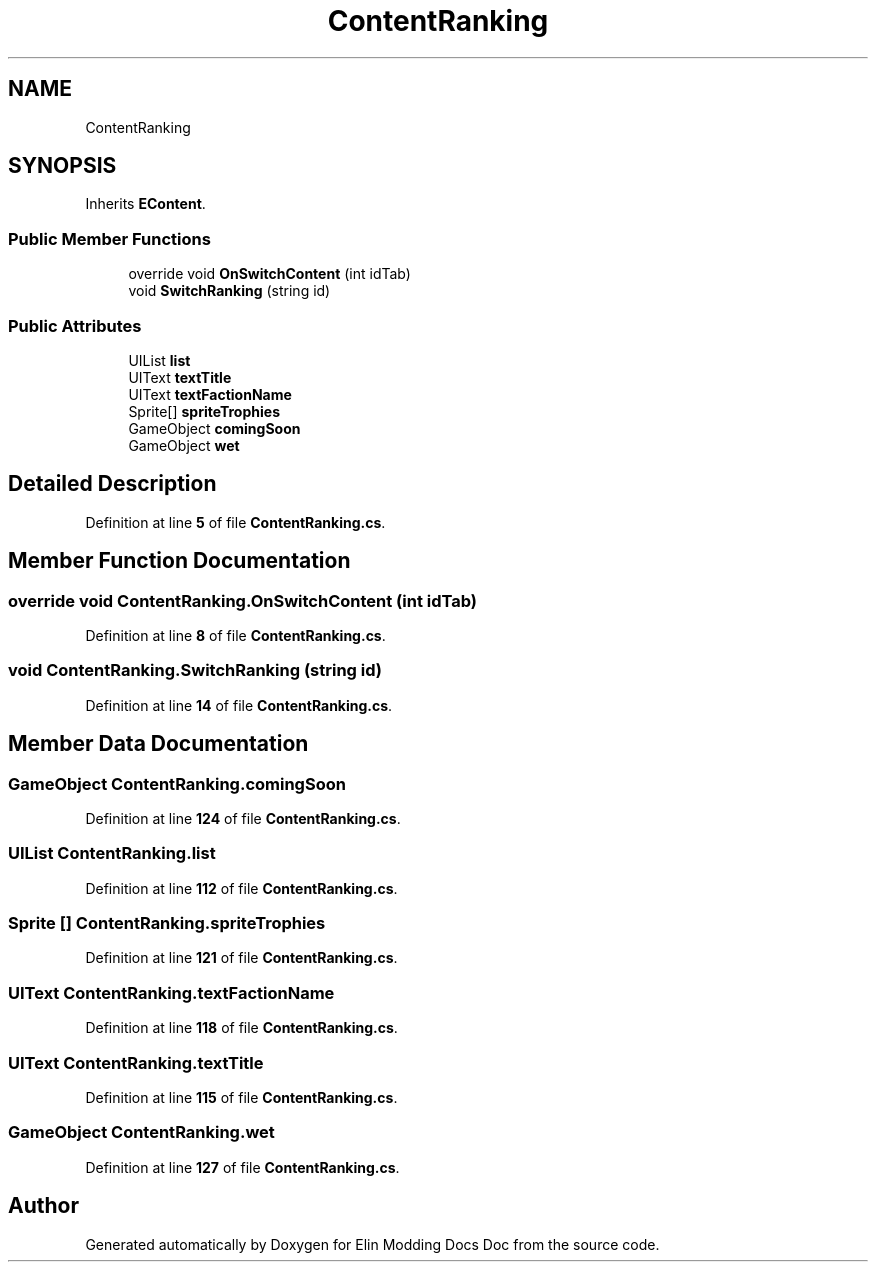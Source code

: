 .TH "ContentRanking" 3 "Elin Modding Docs Doc" \" -*- nroff -*-
.ad l
.nh
.SH NAME
ContentRanking
.SH SYNOPSIS
.br
.PP
.PP
Inherits \fBEContent\fP\&.
.SS "Public Member Functions"

.in +1c
.ti -1c
.RI "override void \fBOnSwitchContent\fP (int idTab)"
.br
.ti -1c
.RI "void \fBSwitchRanking\fP (string id)"
.br
.in -1c
.SS "Public Attributes"

.in +1c
.ti -1c
.RI "UIList \fBlist\fP"
.br
.ti -1c
.RI "UIText \fBtextTitle\fP"
.br
.ti -1c
.RI "UIText \fBtextFactionName\fP"
.br
.ti -1c
.RI "Sprite[] \fBspriteTrophies\fP"
.br
.ti -1c
.RI "GameObject \fBcomingSoon\fP"
.br
.ti -1c
.RI "GameObject \fBwet\fP"
.br
.in -1c
.SH "Detailed Description"
.PP 
Definition at line \fB5\fP of file \fBContentRanking\&.cs\fP\&.
.SH "Member Function Documentation"
.PP 
.SS "override void ContentRanking\&.OnSwitchContent (int idTab)"

.PP
Definition at line \fB8\fP of file \fBContentRanking\&.cs\fP\&.
.SS "void ContentRanking\&.SwitchRanking (string id)"

.PP
Definition at line \fB14\fP of file \fBContentRanking\&.cs\fP\&.
.SH "Member Data Documentation"
.PP 
.SS "GameObject ContentRanking\&.comingSoon"

.PP
Definition at line \fB124\fP of file \fBContentRanking\&.cs\fP\&.
.SS "UIList ContentRanking\&.list"

.PP
Definition at line \fB112\fP of file \fBContentRanking\&.cs\fP\&.
.SS "Sprite [] ContentRanking\&.spriteTrophies"

.PP
Definition at line \fB121\fP of file \fBContentRanking\&.cs\fP\&.
.SS "UIText ContentRanking\&.textFactionName"

.PP
Definition at line \fB118\fP of file \fBContentRanking\&.cs\fP\&.
.SS "UIText ContentRanking\&.textTitle"

.PP
Definition at line \fB115\fP of file \fBContentRanking\&.cs\fP\&.
.SS "GameObject ContentRanking\&.wet"

.PP
Definition at line \fB127\fP of file \fBContentRanking\&.cs\fP\&.

.SH "Author"
.PP 
Generated automatically by Doxygen for Elin Modding Docs Doc from the source code\&.

